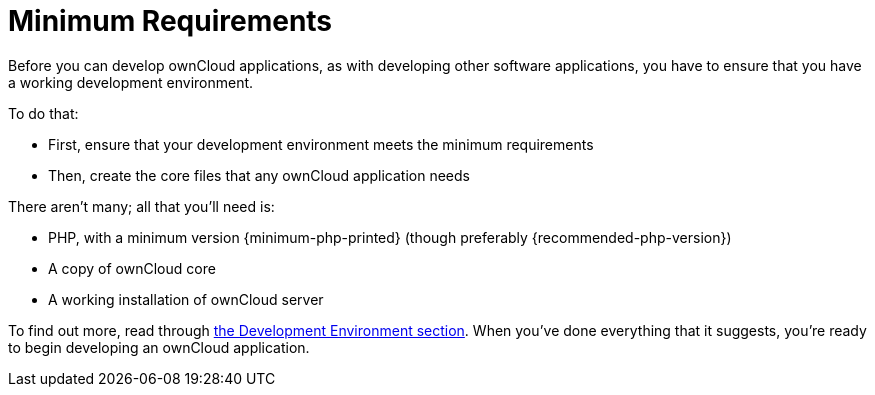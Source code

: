 = Minimum Requirements

Before you can develop ownCloud applications, as with developing other
software applications, you have to ensure that you have a working
development environment.

To do that:

* First, ensure that your development environment meets the minimum
requirements
* Then, create the core files that any ownCloud application needs

There aren’t many; all that you’ll need is:

* PHP, with a minimum version {minimum-php-printed} (though preferably {recommended-php-version})
* A copy of ownCloud core
* A working installation of ownCloud server

To find out more, read through xref:general/devenv.adoc[the Development Environment section]. 
When you've done everything that it suggests, you’re ready to begin developing an ownCloud application.
